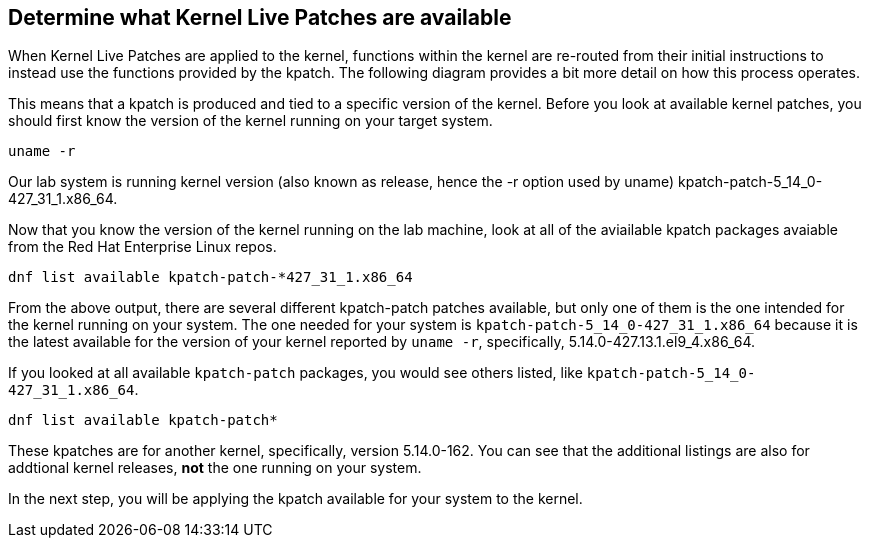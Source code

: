 == Determine what Kernel Live Patches are available

When Kernel Live Patches are applied to the kernel, functions within the
kernel are re-routed from their initial instructions to instead use the
functions provided by the kpatch. The following diagram provides a bit
more detail on how this process operates.

This means that a kpatch is produced and tied to a specific version of
the kernel. Before you look at available kernel patches, you should
first know the version of the kernel running on your target system.

[source,bash,run]
----
uname -r
----

Our lab system is running kernel version (also known as release, hence
the -r option used by uname) kpatch-patch-5_14_0-427_31_1.x86_64.

Now that you know the version of the kernel running on the lab machine,
look at all of the aviailable kpatch packages avaiable from the Red Hat
Enterprise Linux repos.

[source,bash,run]
----
dnf list available kpatch-patch-*427_31_1.x86_64
----

From the above output, there are several different kpatch-patch patches
available, but only one of them is the one intended for the kernel
running on your system. The one needed for your system is
`+kpatch-patch-5_14_0-427_31_1.x86_64+` because it is the latest
available for the version of your kernel reported by `+uname -r+`,
specifically, 5.14.0-427.13.1.el9_4.x86_64.

If you looked at all available `+kpatch-patch+` packages, you would see
others listed, like `+kpatch-patch-5_14_0-427_31_1.x86_64+`. 

[source,bash,run]
----
dnf list available kpatch-patch*
----

These kpatches are for another kernel, specifically, version 5.14.0-162. You
can see that the additional listings are also for addtional kernel
releases, *not* the one running on your system.

In the next step, you will be applying the kpatch available for your
system to the kernel.
